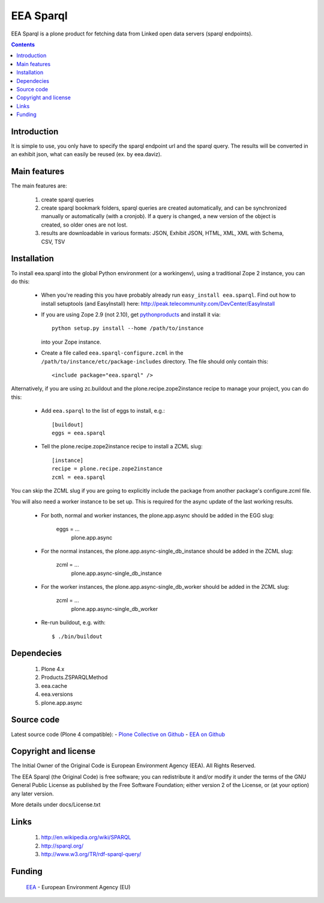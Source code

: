 ==========
EEA Sparql
==========
.. image:: http://ci.eionet.europa.eu/job/eea.sparql-www/badge/icon
  :target: http://ci.eionet.europa.eu/job/eea.sparql-www/lastBuild
.. image:: http://ci.eionet.europa.eu/job/eea.sparql-plone4/badge/icon
  :target: http://ci.eionet.europa.eu/job/eea.sparql-plone4/lastBuild

EEA Sparql is a plone product for fetching data from Linked open data servers
(sparql endpoints).


.. contents::


Introduction
============

It is simple to use, you only have to specify the sparql endpoint url and the
sparql query.
The results will be converted in an exhibit json, what can easily be reused
(ex. by eea.daviz).


Main features
=============

The main features are:

  1. create sparql queries
  2. create sparql bookmark folders, sparql queries are created automatically,
     and can be synchronized manually or automatically (with a cronjob).
     If a query is changed, a new version of the object is created,
     so older ones are not lost.
  3. results are downloadable in various formats:
     JSON, Exhibit JSON, HTML, XML, XML with Schema, CSV, TSV


Installation
============

To install eea.sparql into the global Python environment (or a workingenv),
using a traditional Zope 2 instance, you can do this:

 * When you're reading this you have probably already run
   ``easy_install eea.sparql``. Find out how to install setuptools
   (and EasyInstall) here:
   http://peak.telecommunity.com/DevCenter/EasyInstall

 * If you are using Zope 2.9 (not 2.10), get `pythonproducts`_ and install it
   via::

       python setup.py install --home /path/to/instance

   into your Zope instance.

 * Create a file called ``eea.sparql-configure.zcml`` in the
   ``/path/to/instance/etc/package-includes`` directory.  The file
   should only contain this::

       <include package="eea.sparql" />

.. _pythonproducts: http://plone.org/products/pythonproducts


Alternatively, if you are using zc.buildout and the plone.recipe.zope2instance
recipe to manage your project, you can do this:

  * Add ``eea.sparql`` to the list of eggs to install, e.g.::

      [buildout]
      eggs = eea.sparql

  * Tell the plone.recipe.zope2instance recipe to install a ZCML slug::

      [instance]
      recipe = plone.recipe.zope2instance
      zcml = eea.sparql


You can skip the ZCML slug if you are going to explicitly include the package
from another package's configure.zcml file.

You will also need a worker instance to be set up. This is required for the async
update of the last working results.

  * For both, normal and worker instances, the plone.app.async should be added in
    the EGG slug:
        eggs = ...
               plone.app.async

  * For the normal instances, the plone.app.async-single_db_instance should be
    added in the ZCML slug:
        zcml = ...
               plone.app.async-single_db_instance

  * For the worker instances, the plone.app.async-single_db_worker should be
    added in the ZCML slug:
        zcml = ...
               plone.app.async-single_db_worker

  * Re-run buildout, e.g. with::

      $ ./bin/buildout

Dependecies
===========

  1. Plone 4.x
  2. Products.ZSPARQLMethod
  3. eea.cache
  4. eea.versions
  5. plone.app.async

Source code
===========

Latest source code (Plone 4 compatible):
- `Plone Collective on Github <https://github.com/collective/eea.sparql>`_
- `EEA on Github <https://github.com/eea/eea.sparql>`_


Copyright and license
=====================

The Initial Owner of the Original Code is European Environment Agency (EEA).
All Rights Reserved.

The EEA Sparql (the Original Code) is free software;
you can redistribute it and/or modify it under the terms of the GNU
General Public License as published by the Free Software Foundation;
either version 2 of the License, or (at your option) any later
version.

More details under docs/License.txt


Links
=====

  1. http://en.wikipedia.org/wiki/SPARQL
  2. http://sparql.org/
  3. http://www.w3.org/TR/rdf-sparql-query/


Funding
=======

  EEA_ - European Environment Agency (EU)

.. _EEA: http://www.eea.europa.eu/


